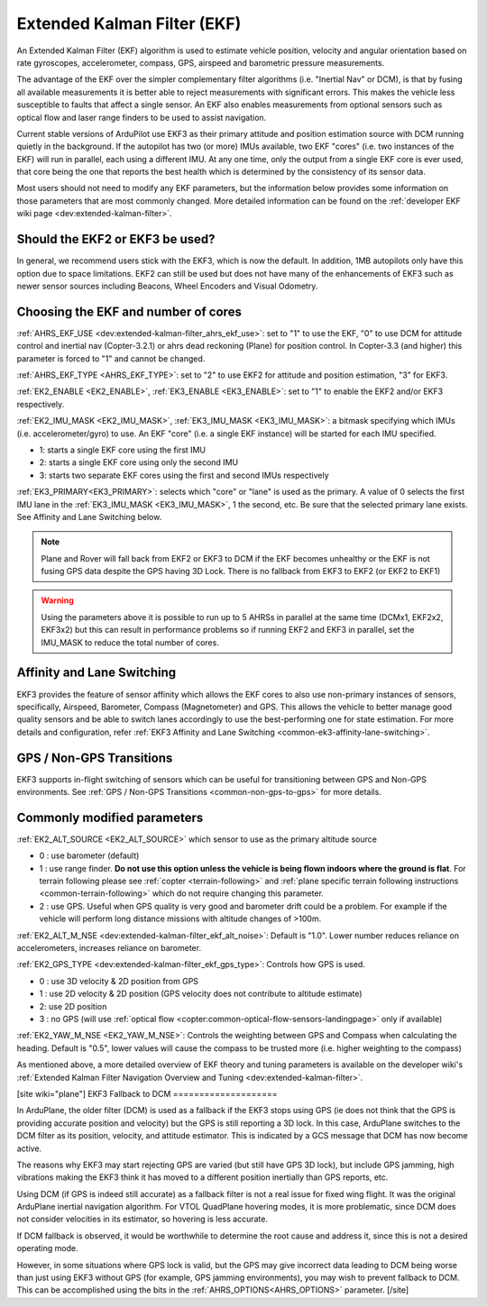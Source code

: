 .. _common-apm-navigation-extended-kalman-filter-overview:

============================
Extended Kalman Filter (EKF)
============================

.. image:: ../../../images/advanced-configuration-ekf.png

An Extended Kalman Filter (EKF) algorithm is used to
estimate vehicle position, velocity and angular orientation based on
rate gyroscopes, accelerometer, compass, GPS, airspeed and barometric
pressure measurements.

The advantage of the EKF over the simpler complementary filter
algorithms (i.e. "Inertial Nav" or DCM), is that by fusing all available measurements it is better
able to reject measurements with significant errors. This makes the
vehicle less susceptible to faults that affect a single sensor. An EKF also
enables measurements from optional sensors such as optical flow and
laser range finders to be used to assist navigation.

Current stable versions of ArduPilot use EKF3 as their primary attitude and position estimation source with DCM running quietly in the background.
If the autopilot has two (or more) IMUs available, two EKF "cores" (i.e. two instances of the EKF) will run in parallel, each using a different IMU.
At any one time, only the output from a single EKF core is ever used, that core being the one that reports the best health which is determined by the consistency of its sensor data.

Most users should not need to modify any EKF parameters, but the information below provides some information on those parameters that are most commonly changed.
More detailed information can be found on the :ref:`developer EKF wiki page <dev:extended-kalman-filter>`. 

Should the EKF2 or EKF3 be used?
================================

In general, we recommend users stick with the EKF3, which is now the default. In addition, 1MB autopilots only have this option due to space limitations. EKF2 can still be used but does not have many of the enhancements of EKF3 such as newer sensor sources including Beacons, Wheel Encoders and Visual Odometry.


Choosing the EKF and number of cores
====================================

:ref:`AHRS_EKF_USE <dev:extended-kalman-filter_ahrs_ekf_use>`: set to "1" to use the EKF, "0" to use DCM for attitude control and
inertial nav (Copter-3.2.1) or ahrs dead reckoning (Plane) for position control.  In Copter-3.3 (and higher) this parameter is forced to "1" and cannot be changed.

:ref:`AHRS_EKF_TYPE <AHRS_EKF_TYPE>`: set to "2" to use EKF2 for attitude and position estimation, "3" for EKF3.

:ref:`EK2_ENABLE <EK2_ENABLE>`, :ref:`EK3_ENABLE <EK3_ENABLE>`: set to "1" to enable the EKF2 and/or EKF3 respectively.

:ref:`EK2_IMU_MASK <EK2_IMU_MASK>`, :ref:`EK3_IMU_MASK <EK3_IMU_MASK>`: a bitmask specifying which IMUs (i.e. accelerometer/gyro) to use.  An EKF "core" (i.e. a single EKF instance) will be started for each IMU specified.

-  1: starts a single EKF core using the first IMU
-  2: starts a single EKF core using only the second IMU
-  3: starts two separate EKF cores using the first and second IMUs respectively

:ref:`EK3_PRIMARY<EK3_PRIMARY>`: selects which "core" or "lane" is used as the primary. A value of 0 selects the first IMU lane in the :ref:`EK3_IMU_MASK <EK3_IMU_MASK>`, 1 the second, etc. Be sure that the selected primary lane exists. See Affinity and Lane Switching below.

.. note::

   Plane and Rover will fall back from EKF2 or EKF3 to DCM if the EKF becomes unhealthy or the EKF is not fusing GPS data despite the GPS having 3D Lock.
   There is no fallback from EKF3 to EKF2 (or EKF2 to EKF1)

.. warning::

   Using the parameters above it is possible to run up to 5 AHRSs in parallel at the same time (DCMx1, EKF2x2, EKF3x2) but this can result in performance problems so if running EKF2 and EKF3 in parallel, set the IMU_MASK to reduce the total number of cores.

Affinity and Lane Switching
===========================

EKF3 provides the feature of sensor affinity which allows the EKF cores to also use non-primary instances of sensors, specifically, Airspeed, Barometer, Compass (Magnetometer) and GPS. This allows the vehicle to better manage good quality sensors and be able to switch lanes accordingly to use the best-performing one for state estimation. For more details and configuration, refer :ref:`EKF3 Affinity and Lane Switching <common-ek3-affinity-lane-switching>`.

GPS / Non-GPS Transitions
=========================

EKF3 supports in-flight switching of sensors which can be useful for transitioning between GPS and Non-GPS environments.  See :ref:`GPS / Non-GPS Transitions <common-non-gps-to-gps>` for more details.

Commonly modified parameters
============================

:ref:`EK2_ALT_SOURCE <EK2_ALT_SOURCE>` which sensor to use as the primary altitude source

-  0 : use barometer (default)
-  1 : use range finder.  **Do not use this option unless the vehicle is being flown indoors where the ground is flat**.  For terrain following please see :ref:`copter <terrain-following>` and :ref:`plane specific terrain following instructions <common-terrain-following>` which do not require changing this parameter.
-  2 : use GPS.  Useful when GPS quality is very good and barometer drift could be a problem.  For example if the vehicle will perform long distance missions with altitude changes of >100m.

:ref:`EK2_ALT_M_NSE <dev:extended-kalman-filter_ekf_alt_noise>`: Default is "1.0".  Lower number reduces reliance on accelerometers, increases reliance on barometer.

:ref:`EK2_GPS_TYPE <dev:extended-kalman-filter_ekf_gps_type>`:
Controls how GPS is used.

-  0 : use 3D velocity & 2D position from GPS
-  1 : use 2D velocity & 2D position (GPS velocity does not contribute
   to altitude estimate)
-  2: use 2D position
-  3 : no GPS (will use :ref:`optical flow <copter:common-optical-flow-sensors-landingpage>` only if available)

:ref:`EK2_YAW_M_NSE <EK2_YAW_M_NSE>`: Controls the weighting between GPS and Compass when calculating the heading.  Default is "0.5", lower values will cause the compass to be trusted more (i.e. higher weighting to the compass)
   
As mentioned above, a more detailed overview of EKF theory and tuning parameters is available on the developer wiki's :ref:`Extended Kalman Filter Navigation Overview and Tuning <dev:extended-kalman-filter>`.

[site wiki="plane"]
EKF3 Fallback to DCM
====================

In ArduPlane, the older filter (DCM) is used as a fallback if the EKF3 stops using GPS (ie does not think that the GPS is providing accurate position and velocity) but the GPS is still reporting a 3D lock. In this case, ArduPlane switches to the DCM filter as its position, velocity, and attitude estimator. This is indicated by a GCS message that DCM has now become active.

The reasons why EKF3 may start rejecting GPS are varied (but still have GPS 3D lock), but include GPS jamming, high vibrations making the EKF3 think it has moved to a different position inertially than GPS reports, etc.

Using DCM (if GPS is indeed still accurate) as a fallback filter is not a real issue for fixed wing flight. It was the original ArduPlane inertial navigation algorithm. For VTOL QuadPlane hovering modes, it is more problematic, since DCM does not consider velocities in its estimator, so hovering is less accurate.

If DCM fallback is observed, it would be worthwhile to determine the root cause and address it, since this is not a desired operating mode.

However, in some situations where GPS lock is valid, but the GPS may give incorrect data leading to DCM being worse than just using EKF3 without GPS (for example, GPS jamming environments), you may wish to prevent fallback to DCM. This can be accomplished using the bits in the :ref:`AHRS_OPTIONS<AHRS_OPTIONS>` parameter.
[/site]